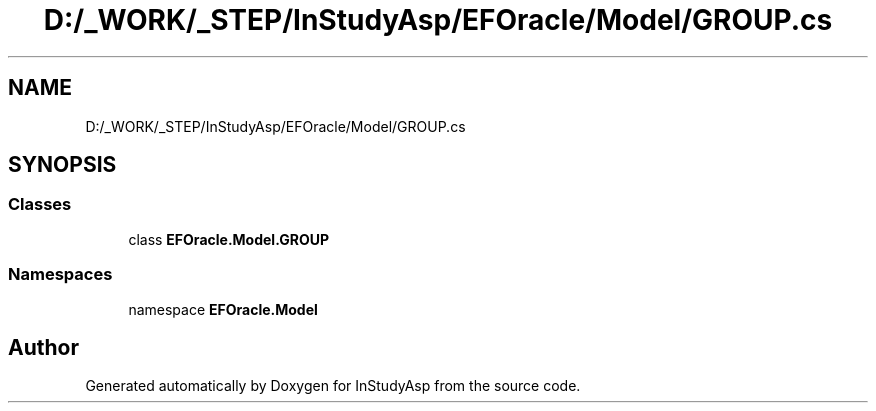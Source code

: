 .TH "D:/_WORK/_STEP/InStudyAsp/EFOracle/Model/GROUP.cs" 3 "Fri Sep 22 2017" "InStudyAsp" \" -*- nroff -*-
.ad l
.nh
.SH NAME
D:/_WORK/_STEP/InStudyAsp/EFOracle/Model/GROUP.cs
.SH SYNOPSIS
.br
.PP
.SS "Classes"

.in +1c
.ti -1c
.RI "class \fBEFOracle\&.Model\&.GROUP\fP"
.br
.in -1c
.SS "Namespaces"

.in +1c
.ti -1c
.RI "namespace \fBEFOracle\&.Model\fP"
.br
.in -1c
.SH "Author"
.PP 
Generated automatically by Doxygen for InStudyAsp from the source code\&.
